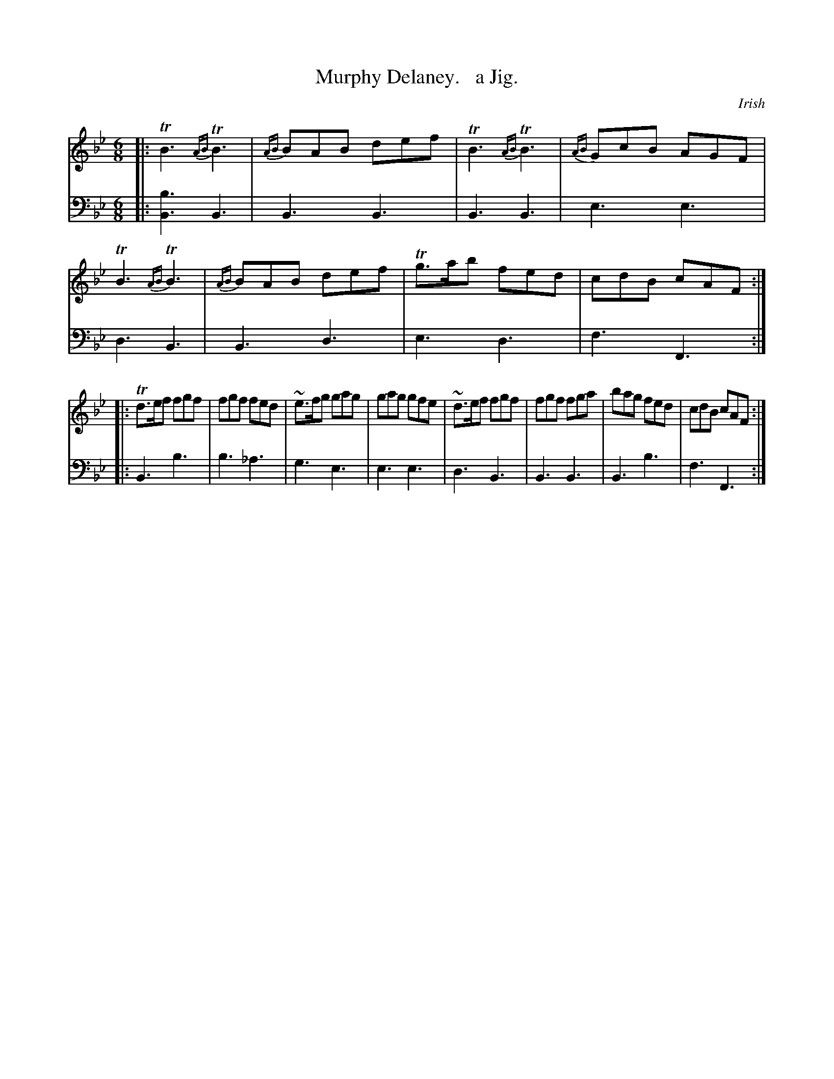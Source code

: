 X: 3323
T: Murphy Delaney.   a Jig.
O: Irish
%R: jig
%%slurgraces 1
%%graceslurs 1
N: This is version 1, for ABC software that doesn't understand trailing ornaments.
B: Niel Gow & Sons "Complete Repository" v.3 p.32 #3
Z: 2021 John Chambers <jc:trillian.mit.edu>
M: 6/8
L: 1/8
K: Bb
% - - - - - - - - - -
V: 1 staves=2
|:\
TB3 {AB}TB3 | {AB}BAB def | TB3 {AB}TB3 | {AB}GcB AGF |\
TB3 {AB}TB3 | {AB}BAB def | Tg>ab fed | cdB cAF :|
|:\
Td>ef fgf | fgf fed | ~e>fg gag | gag gfe |\
~d>ef fgf | fgf fga | bag fed | cdB cAF :|
% - - - - - - - - - -
V: 2 clef=bass middle=d
|:\
[b3B3] B3 | B3 B3 | B3 B3 | e3 e3 |\
d3 B3 | B3 d3 | e3 d3 | f3 F3 :|
|:\
B3 b3 | b3 _a3 | g3 e3 | e3 e3 |\
d3 B3 | B3 B3 | B3 b3 | f3 F3 :|
